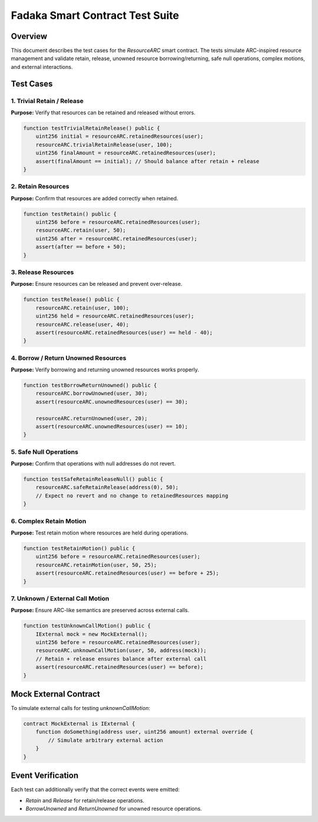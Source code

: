 Fadaka Smart Contract Test Suite
================================

Overview
--------
This document describes the test cases for the `ResourceARC` smart contract.
The tests simulate ARC-inspired resource management and validate retain, release,
unowned resource borrowing/returning, safe null operations, complex motions, and
external interactions.

Test Cases
----------

1. Trivial Retain / Release
~~~~~~~~~~~~~~~~~~~~~~~~~~~
**Purpose:** Verify that resources can be retained and released without errors.

.. code-block:: solidity

    function testTrivialRetainRelease() public {
        uint256 initial = resourceARC.retainedResources(user);
        resourceARC.trivialRetainRelease(user, 100);
        uint256 finalAmount = resourceARC.retainedResources(user);
        assert(finalAmount == initial); // Should balance after retain + release
    }

2. Retain Resources
~~~~~~~~~~~~~~~~~~
**Purpose:** Confirm that resources are added correctly when retained.

.. code-block:: solidity

    function testRetain() public {
        uint256 before = resourceARC.retainedResources(user);
        resourceARC.retain(user, 50);
        uint256 after = resourceARC.retainedResources(user);
        assert(after == before + 50);
    }

3. Release Resources
~~~~~~~~~~~~~~~~~~~
**Purpose:** Ensure resources can be released and prevent over-release.

.. code-block:: solidity

    function testRelease() public {
        resourceARC.retain(user, 100);
        uint256 held = resourceARC.retainedResources(user);
        resourceARC.release(user, 40);
        assert(resourceARC.retainedResources(user) == held - 40);
    }

4. Borrow / Return Unowned Resources
~~~~~~~~~~~~~~~~~~~~~~~~~~~~~~~~~~~~
**Purpose:** Verify borrowing and returning unowned resources works properly.

.. code-block:: solidity

    function testBorrowReturnUnowned() public {
        resourceARC.borrowUnowned(user, 30);
        assert(resourceARC.unownedResources(user) == 30);

        resourceARC.returnUnowned(user, 20);
        assert(resourceARC.unownedResources(user) == 10);
    }

5. Safe Null Operations
~~~~~~~~~~~~~~~~~~~~~~
**Purpose:** Confirm that operations with null addresses do not revert.

.. code-block:: solidity

    function testSafeRetainReleaseNull() public {
        resourceARC.safeRetainRelease(address(0), 50);
        // Expect no revert and no change to retainedResources mapping
    }

6. Complex Retain Motion
~~~~~~~~~~~~~~~~~~~~~~~
**Purpose:** Test retain motion where resources are held during operations.

.. code-block:: solidity

    function testRetainMotion() public {
        uint256 before = resourceARC.retainedResources(user);
        resourceARC.retainMotion(user, 50, 25);
        assert(resourceARC.retainedResources(user) == before + 25);
    }

7. Unknown / External Call Motion
~~~~~~~~~~~~~~~~~~~~~~~~~~~~~~~~~
**Purpose:** Ensure ARC-like semantics are preserved across external calls.

.. code-block:: solidity

    function testUnknownCallMotion() public {
        IExternal mock = new MockExternal();
        uint256 before = resourceARC.retainedResources(user);
        resourceARC.unknownCallMotion(user, 50, address(mock));
        // Retain + release ensures balance after external call
        assert(resourceARC.retainedResources(user) == before);
    }

Mock External Contract
---------------------
To simulate external calls for testing `unknownCallMotion`:

.. code-block:: solidity

    contract MockExternal is IExternal {
        function doSomething(address user, uint256 amount) external override {
            // Simulate arbitrary external action
        }
    }

Event Verification
------------------
Each test can additionally verify that the correct events were emitted:

- `Retain` and `Release` for retain/release operations.
- `BorrowUnowned` and `ReturnUnowned` for unowned resource operations.
